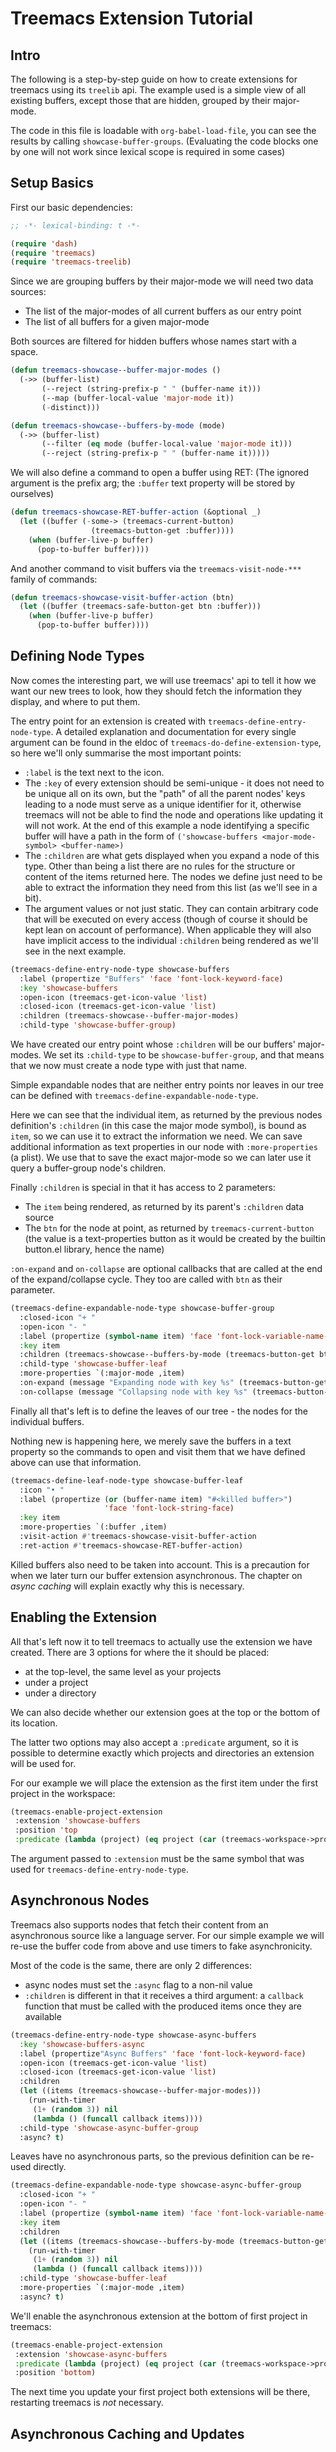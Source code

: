 # -*- fill-column: 120 -*-

* Content                                                                            :TOC:noexport:
- [[#treemacs-extension-tutorial][Treemacs Extension Tutorial]]
   - [[#intro][Intro]]
   - [[#setup-basics][Setup Basics]]
   - [[#defining-node-types][Defining Node Types]]
   - [[#enabling-the-extension][Enabling the Extension]]
   - [[#asynchronous-nodes][Asynchronous Nodes]]
   - [[#asynchronous-caching-and-updates][Asynchronous Caching and Updates]]
   - [[#variadic-nodes-and-non-treemacs-buffers][Variadic Nodes and Non-Treemacs Buffers]]
   - [[#monotyped-nodes][Monotyped Nodes]]
   - [[#setting-the-default-directory][Setting the Default-Directory]]
   - [[#about-properties][About Properties]]

* Treemacs Extension Tutorial
** Intro

The following is a step-by-step guide on how to create extensions for treemacs using its ~treelib~ api.  The example
used is a simple view of all existing buffers, except those that are hidden, grouped by their major-mode.

The code in this file is loadable with ~org-babel-load-file~, you can see the results by calling
~showcase-buffer-groups~. (Evaluating the code blocks one by one will not work since lexical scope is required in some
cases)

** Setup Basics

First our basic dependencies:

#+BEGIN_SRC emacs-lisp
  ;; -*- lexical-binding: t -*-

  (require 'dash)
  (require 'treemacs)
  (require 'treemacs-treelib)
#+END_SRC

Since we are grouping buffers by their major-mode we will need two data sources:
- The list of the major-modes of all current buffers as our entry point
- The list of all buffers for a given major-mode

Both sources are filtered for hidden buffers whose names start with a space.

#+BEGIN_SRC emacs-lisp
  (defun treemacs-showcase--buffer-major-modes ()
    (->> (buffer-list)
         (--reject (string-prefix-p " " (buffer-name it)))
         (--map (buffer-local-value 'major-mode it))
         (-distinct)))

  (defun treemacs-showcase--buffers-by-mode (mode)
    (->> (buffer-list)
         (--filter (eq mode (buffer-local-value 'major-mode it)))
         (--reject (string-prefix-p " " (buffer-name it)))))
#+END_SRC

We will also define a command to open a buffer using RET:
(The ignored argument is the prefix arg; the ~:buffer~ text property will be stored by ourselves)

#+BEGIN_SRC emacs-lisp
  (defun treemacs-showcase-RET-buffer-action (&optional _)
    (let ((buffer (-some-> (treemacs-current-button)
                    (treemacs-button-get :buffer))))
      (when (buffer-live-p buffer)
        (pop-to-buffer buffer))))
#+END_SRC

And another command to visit buffers via the ~treemacs-visit-node-***~ family of commands:

#+BEGIN_SRC emacs-lisp
  (defun treemacs-showcase-visit-buffer-action (btn)
    (let ((buffer (treemacs-safe-button-get btn :buffer)))
      (when (buffer-live-p buffer)
        (pop-to-buffer buffer))))
#+END_SRC

** Defining Node Types

Now comes the interesting part, we will use treemacs' api to tell it how we want our new trees to look, how they should
fetch the information they display, and where to put them.

The entry point for an extension is created with ~treemacs-define-entry-node-type~. A detailed explanation and
documentation for every single argument can be found in the eldoc of ~treemacs-do-define-extension-type~, so here we'll
only summarise the most important points:

- ~:label~ is the text next to the icon.
- The ~:key~ of every extension should be semi-unique - it does not need to be unique all on its own, but the "path" of
  all the parent nodes' keys leading to a node must serve as a unique identifier for it, otherwise treemacs will not be
  able to find the node and operations like updating it will not work. At the end of this example a node identifying a
  specific buffer will have a path in the form of ~('showcase-buffers <major-mode-symbol> <buffer-name>)~
- The ~:children~ are what gets displayed when you expand a node of this type. Other than being a list there are no
  rules for the structure or content of the items returned here. The nodes we define just need to be able to extract the
  information they need from this list (as we'll see in a bit).
- The argument values or not just static. They can contain arbitrary code that will be executed on every access (though
  of course it should be kept lean on account of performance). When applicable they will also have implicit access to
  the individual ~:children~ being rendered as we'll see in the next example.

#+BEGIN_SRC emacs-lisp
  (treemacs-define-entry-node-type showcase-buffers
    :label (propertize "Buffers" 'face 'font-lock-keyword-face)
    :key 'showcase-buffers
    :open-icon (treemacs-get-icon-value 'list)
    :closed-icon (treemacs-get-icon-value 'list)
    :children (treemacs-showcase--buffer-major-modes)
    :child-type 'showcase-buffer-group)
#+END_SRC

We have created our entry point whose ~:children~ will be our buffers' major-modes. We set its ~:child-type~ to be
~showcase-buffer-group~, and that means that we now must create a node type with just that name.

Simple expandable nodes that are neither entry points nor leaves in our tree can be defined with
~treemacs-define-expandable-node-type~.

Here we can see that the individual item, as returned by the previous nodes definition's ~:children~ (in this case the
major mode symbol), is bound as ~item~, so we can use it to extract the information we need. We can save additional
information as text properties in our node with ~:more-properties~ (a plist). We use that to save the exact major-mode
so we can later use it query a buffer-group node's children.

Finally ~:children~ is special in that it has access to 2 parameters:
- The ~item~ being rendered, as returned by its parent's ~:children~ data source
- The ~btn~ for the node at point, as returned by ~treemacs-current-button~
  (the value is a text-properties button as it would be created by the builtin button.el library, hence the name)

~:on-expand~ and ~on-collapse~ are optional callbacks that are called at the end of the expand/collapse cycle. They too are
called with ~btn~ as their parameter.

#+BEGIN_SRC emacs-lisp
  (treemacs-define-expandable-node-type showcase-buffer-group
    :closed-icon "+ "
    :open-icon "- "
    :label (propertize (symbol-name item) 'face 'font-lock-variable-name-face)
    :key item
    :children (treemacs-showcase--buffers-by-mode (treemacs-button-get btn :major-mode))
    :child-type 'showcase-buffer-leaf
    :more-properties `(:major-mode ,item)
    :on-expand (message "Expanding node with key %s" (treemacs-button-get btn :key))
    :on-collapse (message "Collapsing node with key %s" (treemacs-button-get btn :key)))
#+END_SRC

Finally all that's left is to define the leaves of our tree - the nodes for the individual buffers.

Nothing new is happening here, we merely save the buffers in a text property so the commands to open and visit them that
we have defined above can use that information.

#+BEGIN_SRC emacs-lisp
  (treemacs-define-leaf-node-type showcase-buffer-leaf
    :icon "• "
    :label (propertize (or (buffer-name item) "#<killed buffer>")
                       'face 'font-lock-string-face)
    :key item
    :more-properties `(:buffer ,item)
    :visit-action #'treemacs-showcase-visit-buffer-action
    :ret-action #'treemacs-showcase-RET-buffer-action)
#+END_SRC

Killed buffers also need to be taken into account. This is a precaution for when we later turn our buffer extension
asynchronous. The chapter on [[Asynchronous Caching and Updates][async caching]] will explain exactly why this is necessary.

** Enabling the Extension

All that's left now it to tell treemacs to actually use the extension we have created. There are 3 options for where the
it should be placed:

- at the top-level, the same level as your projects
- under a project
- under a directory

We can also decide whether our extension goes at the top or the bottom of its location.

The latter two options may also accept a ~:predicate~ argument, so it is possible to determine exactly which projects
and directories an extension will be used for.

For our example we will place the extension as the first item under the first project in the workspace:

#+BEGIN_SRC emacs-lisp
  (treemacs-enable-project-extension
   :extension 'showcase-buffers
   :position 'top
   :predicate (lambda (project) (eq project (car (treemacs-workspace->projects (treemacs-current-workspace))))))
#+END_SRC

The argument passed to ~:extension~ must be the same symbol that was used for ~treemacs-define-entry-node-type~.

** Asynchronous Nodes

Treemacs also supports nodes that fetch their content from an asynchronous source like a language server.
For our simple example we will re-use the buffer code from above and use timers to fake asynchronicity.

Most of the code is the same, there are only 2 differences:
- async nodes must set the ~:async~ flag to a non-nil value
- ~:children~ is different in that it receives a third argument: a ~callback~ function that must be called with the
  produced items once they are available

#+BEGIN_SRC emacs-lisp
  (treemacs-define-entry-node-type showcase-async-buffers
    :key 'showcase-buffers-async
    :label (propertize"Async Buffers" 'face 'font-lock-keyword-face)
    :open-icon (treemacs-get-icon-value 'list)
    :closed-icon (treemacs-get-icon-value 'list)
    :children
    (let ((items (treemacs-showcase--buffer-major-modes)))
      (run-with-timer
       (1+ (random 3)) nil
       (lambda () (funcall callback items))))
    :child-type 'showcase-async-buffer-group
    :async? t)
#+END_SRC

Leaves have no asynchronous parts, so the previous definition can be re-used directly.

#+BEGIN_SRC emacs-lisp
  (treemacs-define-expandable-node-type showcase-async-buffer-group
    :closed-icon "+ "
    :open-icon "- "
    :label (propertize (symbol-name item) 'face 'font-lock-variable-name-face)
    :key item
    :children
    (let ((items (treemacs-showcase--buffers-by-mode (treemacs-button-get btn :major-mode))))
      (run-with-timer
       (1+ (random 3)) nil
       (lambda () (funcall callback items))))
    :child-type 'showcase-buffer-leaf
    :more-properties `(:major-mode ,item)
    :async? t)
#+END_SRC

We'll enable the asynchronous extension at the bottom of first project in treemacs:

#+BEGIN_SRC emacs-lisp
  (treemacs-enable-project-extension
   :extension 'showcase-async-buffers
   :predicate (lambda (project) (eq project (car (treemacs-workspace->projects (treemacs-current-workspace)))))
   :position 'bottom)
#+END_SRC

The next time you update your first project both extensions will be there, restarting treemacs is /not/ necessary.

** Asynchronous Caching and Updates
*** Why a Cache Is Needed

When you try out this async extension you will notice that the first time a node is expanded treemacs adds a /Loading.../
annotation, and the node is only expanded after the 1-3 second delay we have introduced. However every subsequent
expansion happens instantly, though sometimes buffers may appear or disappear, or their order changes.

The reason for this behaviour is that all results of asynchronous calls are cached in treemacs, and then re-used for
instant updates. This setup is necessary to ensure a smooth experience in the treemacs UI. Imagine what an update would
look like without this cache. The basic update procedure in treemacs is the same process as hitting TAB twice - close
the node and open it again (this does not apply to ~filewatch-mode~ and ~git-mode~, which are both capable of making only
the necessary changes).

All this is not visible to the user, all you see is an instant change. This would not be the case for asynchronous
nodes. Even if the delay in a real use-case can be measured in milliseconds, you would still see your tree collapse,
then add the /Loading.../ annotation, then it would open, then all its previously open subtrees would only open after the
same delay, and so on. In addition to that if your point was somewhere in the updated tree it would be moved around,
which would be quite annoying if the update happened automatically.

*** The 2-Step Update Process

The async cache prevents all that from happening. A real update, fetching new information, does happen, but it happens
in the background. Whenever an async node is expanded the cache for the entire subtree is refreshed. Once that is done a
second update is run using the /new/ cache.

That is why you sometimes see buffers (dis)appear, or their order change (we don't do any sorting).  That is also why we
previously needed to ensure that we can explicitly label killed buffers (since calling ~buffer-name~ on a killed buffer
throws an error). The initial refresh uses a potentially stale cache. Buffers that were shown once may since have been
deleted. They'll be removed from the view the next time we take a real look at the ~buffer-list~, but in the meantime
we'll have to show a stopgap ~#<killed buffer>~ entry.

*** Programmatic Updates

Using ~treemacs-update-node~ will iniate this 2-step update process. If you want to avoid that and directly run just the
background update part you can use ~treemacs-update-async-node~ instead.

** Variadic Nodes and Non-Treemacs Buffers

Treemacs' extensions do not have to be used exclusively within treemacs itself, they may also be put into their own
buffers. When doing so it might be useful for an extension to produce multiple top-level nodes from the start, instead
of having one single entry point, like the ~Buffers~ node from the first example.

Treemacs calls this concept ~variadic~ nodes. The following example will demonsrate how to set up such a variadic
extension that will produce major-mode buffer group nodes at the top level, and how display this extension in its own
side window.

Most of the code from above can be re-used, we just need a new entry point, which we create with
~treemacs-define-variadic-entry-node-type~. The setup is a subset of ~treemacs-define-entry-node-type~ - we are effectively
creating an invisible entry point that is always extended, so it needs only a small subset of the usual information. Of
particular note is the ~key~ which allows us the update all nodes created by this variadic entry in one go.

#+BEGIN_SRC emacs-lisp
  (treemacs-define-variadic-entry-node-type showcase-buffers-variadic
    :key 'showcase-buffers-variadic
    :children (->> (buffer-list)
                   (--reject (string-prefix-p " " (buffer-name it)))
                   (--map (buffer-local-value 'major-mode it))
                   (-distinct))
    :child-type 'showcase-buffer-group)
#+END_SRC

That's it. Now we just need to define an interactive command that will display our buffers for us:

#+BEGIN_SRC emacs-lisp
  (defun showcase-buffer-groups ()
    (interactive)
    (let ((bufname "*Showcase Buffers*"))
      (--when-let (get-buffer bufname) (kill-buffer it))
      (let ((buf (get-buffer-create bufname)))
        (pop-to-buffer buf)
        (treemacs-initialize showcase-buffers-variadic
          :with-expand-depth 'all
          :and-do (setf treemacs-space-between-root-nodes t)))))
        #+END_SRC

~treemacs-initialize~ must be called for the buffer to be used by treemacs. It can optionally accept two keyword
arguments:

- ~:with-expand-depth~ :: Indicates the extra depth that this extension should be expanded with. Can be either a number or
  a symbol like ~'all~ to expand everything.
- ~:and-do~ :: General purpose form for code that should run as part of your setup, like setting buffer-local values
  (which could otherwise be overridden when initialisation enabled ~treemacs-mode~)

** Monotyped Nodes

Defining every node type individually is not necessary, it is possible to make do with a single definition. Some
verbosity will remain because now it is necessary to dispatch (at a high enough scale, probably thousands of items, it
might even impact performance), but it can still be worth it if the number of node types for your use-case is
exceptionally high.

Treemacs calls this the ~monotyped~ approach to defining extensions.

In this example we combine both the buffer groups and individual buffer leaves into a single definition.
(Note how the name of the extension and the ~:child-type~ are one and the same)

#+BEGIN_SRC emacs-lisp
  (treemacs-define-expandable-node-type showcase-monotype-buffers
    :closed-icon
    (if (bufferp item)
        "• "
      "+ ")
    :open-icon
    (if (bufferp item)
        "•"
      "- ")
    :label
    (if (bufferp item)
        (propertize (buffer-name item) 'face 'font-lock-string-face)
      (propertize (symbol-name item) 'face 'font-lock-variable-name-face))
    :key
    (if (bufferp item)
        (buffer-name item)
      item)
    :children
    (when (symbolp item)
      (treemacs-showcase--buffers-by-mode item))
    :child-type
    'showcase-monotype-buffers
    :more-properties
    (if (bufferp item)
        `(:buffer ,item :leaf t)
      `(:major-mode ,item)))
#+END_SRC

Note that a non-nil ~:leaf~ property must be placed manually via ~:more-properties~, since without a distinct node state
this is the only way for treemacs to know that the node is a leaf and cannot be expanded.

Entry points cannot be combined, they still need to be set up individually:

#+BEGIN_SRC emacs-lisp
  (treemacs-define-entry-node-type showcase-buffers-monotype-entry
    :key 'showcase-buffers-monotype-entry
    :label (propertize "Monotype Buffers" 'face 'font-lock-keyword-face)
    :open-icon (treemacs-get-icon-value 'list)
    :closed-icon (treemacs-get-icon-value 'list)
    :children (treemacs-showcase--buffer-major-modes)
    :more-properties nil
    :child-type 'showcase-monotype-buffers)
#+END_SRC

Finally we'll enable the new extension to appear in our first project:

#+BEGIN_SRC emacs-lisp
  (treemacs-enable-project-extension
   :extension 'showcase-buffers-monotype-entry
   :predicate (lambda (project) (eq project (car (treemacs-workspace->projects (treemacs-current-workspace)))))
   :position 'top)
#+END_SRC

** Setting the Default-Directory

Treemacs sets the value of ~default-directory~ based on the nearest path at point. This allows commands like ~find-file~
and ~magit-status~ to do what you mean based on the current context. This option is also available for custom nodes:
just set the property ~:default-directory~ and treemacs will make use of its value when the node is in focus.

** About Properties

The following property names are already in use by treemacs and should *not* be used in extensions' ~:more-properties~
parameter:

 - ~:project~
 - ~:state~
 - ~:depth~
 - ~:path~
 - ~:key~
 - ~:item~
 - ~:no-git~
 - ~:parent~
 - ~:default-face~
 - ~:symlink~
 - ~:marker~
 - ~:leaf~
 - ~:index~
 - ~:busy~
 - ~:custom~
 - ~'button~
 - ~'category~
 - ~'face~
 - ~'keymap~
